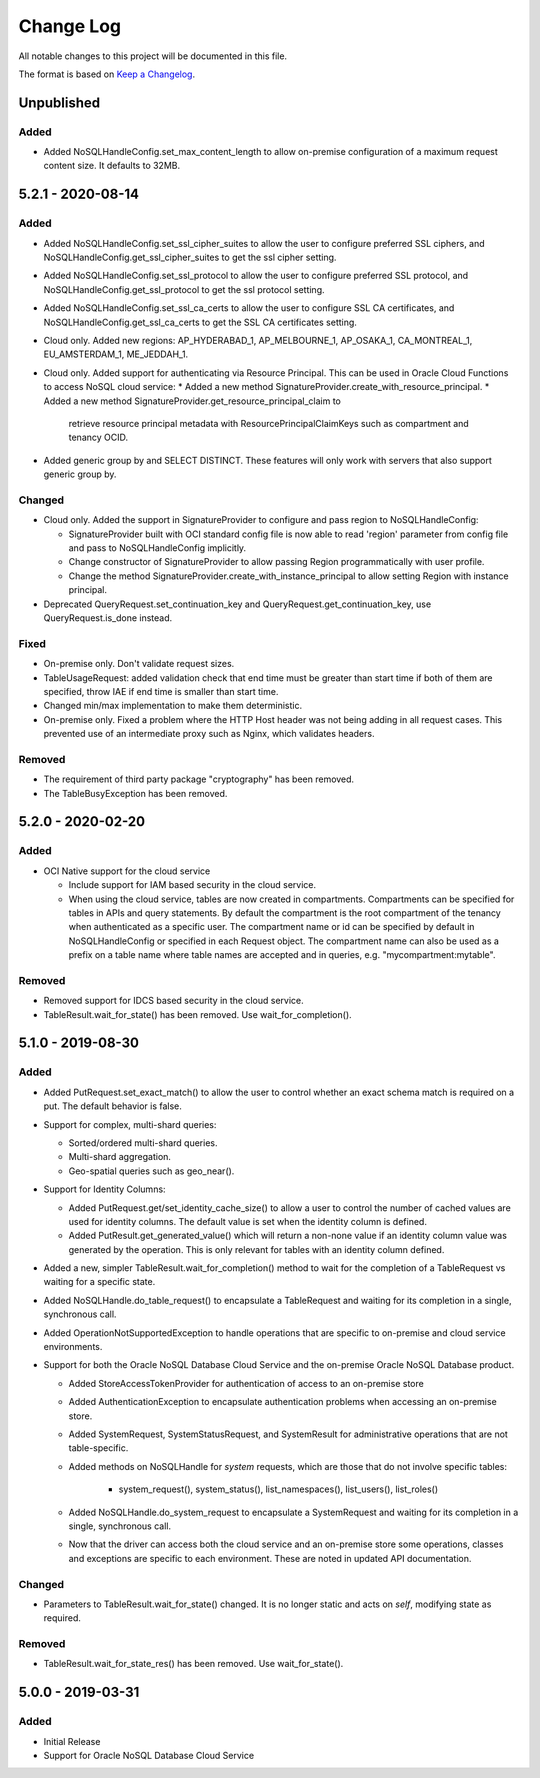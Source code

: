 Change Log
~~~~~~~~~~
All notable changes to this project will be documented in this file.

The format is based on `Keep a Changelog <http://keepachangelog.com/>`_.

====================
 Unpublished
====================

Added
_____

* Added NoSQLHandleConfig.set_max_content_length to allow on-premise
  configuration of a maximum request content size. It defaults to 32MB.

====================
 5.2.1 - 2020-08-14
====================

Added
_____

* Added NoSQLHandleConfig.set_ssl_cipher_suites to allow the user to configure
  preferred SSL ciphers, and NoSQLHandleConfig.get_ssl_cipher_suites to get the
  ssl cipher setting.
* Added NoSQLHandleConfig.set_ssl_protocol to allow the user to configure
  preferred SSL protocol, and NoSQLHandleConfig.get_ssl_protocol to get the ssl
  protocol setting.
* Added NoSQLHandleConfig.set_ssl_ca_certs to allow the user to configure SSL CA
  certificates, and NoSQLHandleConfig.get_ssl_ca_certs to get the SSL CA
  certificates setting.
* Cloud only. Added new regions: AP_HYDERABAD_1, AP_MELBOURNE_1, AP_OSAKA_1,
  CA_MONTREAL_1, EU_AMSTERDAM_1, ME_JEDDAH_1.
* Cloud only. Added support for authenticating via Resource Principal. This can
  be used in Oracle Cloud Functions to access NoSQL cloud service:
  * Added a new method SignatureProvider.create_with_resource_principal.
  * Added a new method SignatureProvider.get_resource_principal_claim to
    retrieve resource principal metadata with ResourcePrincipalClaimKeys such as
    compartment and tenancy OCID.
* Added generic group by and SELECT DISTINCT. These features will only work with
  servers that also support generic group by.

Changed
_______

* Cloud only. Added the support in SignatureProvider to configure and pass
  region to NoSQLHandleConfig:

  * SignatureProvider built with OCI standard config file is now able to read
    'region' parameter from config file and pass to NoSQLHandleConfig
    implicitly.
  * Change constructor of SignatureProvider to allow passing Region
    programmatically with user profile.
  * Change the method SignatureProvider.create_with_instance_principal to allow
    setting Region with instance principal.
* Deprecated QueryRequest.set_continuation_key and
  QueryRequest.get_continuation_key, use QueryRequest.is_done instead.

Fixed
_____

* On-premise only. Don't validate request sizes.
* TableUsageRequest: added validation check that end time must be greater than
  start time if both of them are specified, throw IAE if end time is smaller
  than start time.
* Changed min/max implementation to make them deterministic.
* On-premise only. Fixed a problem where the HTTP Host header was not being
  adding in all request cases. This prevented use of an intermediate proxy such
  as Nginx, which validates headers.

Removed
_______

* The requirement of third party package "cryptography" has been removed.
* The TableBusyException has been removed.

====================
 5.2.0 - 2020-02-20
====================

Added
_____

* OCI Native support for the cloud service

  * Include support for IAM based security in the cloud service.
  * When using the cloud service, tables are now created in compartments.
    Compartments can be specified for tables in APIs and query statements. By
    default the compartment is the root compartment of the tenancy when
    authenticated as a specific user. The compartment name or id can be
    specified by default in NoSQLHandleConfig or specified in each Request
    object. The compartment name can also be used as a prefix on a table name
    where table names are accepted and in queries, e.g. "mycompartment:mytable".

Removed
_______

* Removed support for IDCS based security in the cloud service.
* TableResult.wait_for_state() has been removed. Use wait_for_completion().

====================
 5.1.0 - 2019-08-30
====================

Added
_____

* Added PutRequest.set_exact_match() to allow the user to control whether an
  exact schema match is required on a put. The default behavior is false.
* Support for complex, multi-shard queries:

  * Sorted/ordered multi-shard queries.
  * Multi-shard aggregation.
  * Geo-spatial queries such as geo_near().

* Support for Identity Columns:

  * Added PutRequest.get/set_identity_cache_size() to allow a user to control
    the number of cached values are used for identity columns. The default value
    is set when the identity column is defined.
  * Added PutResult.get_generated_value() which will return a non-none value if
    an identity column value was generated by the operation. This is only
    relevant for tables with an identity column defined.

* Added a new, simpler TableResult.wait_for_completion() method to wait for the
  completion of a TableRequest vs waiting for a specific state.

* Added NoSQLHandle.do_table_request() to encapsulate a TableRequest and waiting
  for its completion in a single, synchronous call.
* Added OperationNotSupportedException to handle operations that are specific to
  on-premise and cloud service environments.

* Support for both the Oracle NoSQL Database Cloud Service and the on-premise
  Oracle NoSQL Database product.

  * Added StoreAccessTokenProvider for authentication of access to an on-premise
    store
  * Added AuthenticationException to encapsulate authentication problems when
    accessing an on-premise store.
  * Added SystemRequest, SystemStatusRequest, and SystemResult for
    administrative operations that are not table-specific.
  * Added methods on NoSQLHandle for *system* requests, which are those that do
    not involve specific tables:

      * system_request(), system_status(), list_namespaces(), list_users(),
        list_roles()

  * Added NoSQLHandle.do_system_request to encapsulate a SystemRequest and
    waiting for its completion in a single, synchronous call.
  * Now that the driver can access both the cloud service and an on-premise
    store some operations, classes and exceptions are specific to each
    environment. These are noted in updated API documentation.


Changed
_______

* Parameters to TableResult.wait_for_state() changed. It is no longer static and
  acts on *self*, modifying state as required.

Removed
_______

* TableResult.wait_for_state_res() has been removed. Use wait_for_state().

====================
 5.0.0 - 2019-03-31
====================

Added
_____

* Initial Release
* Support for Oracle NoSQL Database Cloud Service

